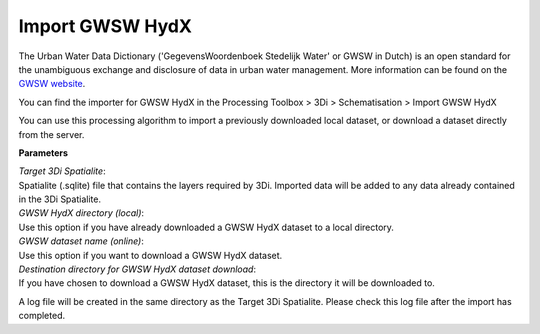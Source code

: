 .. _import_gwsw_hydx:

Import GWSW HydX
^^^^^^^^^^^^^^^^

The Urban Water Data Dictionary ('GegevensWoordenboek Stedelijk Water' or GWSW in Dutch) is an open standard for the unambiguous exchange and disclosure of data in urban water management. More information can be found on the `GWSW website <https://data.gwsw.nl/>`_.

You can find the importer for GWSW HydX in the Processing Toolbox > 3Di > Schematisation > Import GWSW HydX

You can use this processing algorithm to import a previously downloaded local dataset, or download a dataset directly from the server.

**Parameters**

| *Target 3Di Spatialite*:
| Spatialite (.sqlite) file that contains the layers required by 3Di. Imported data will be added to any data already contained in the 3Di Spatialite.

| *GWSW HydX directory (local)*:
| Use this option if you have already downloaded a GWSW HydX dataset to a local directory.

| *GWSW dataset name (online)*:
| Use this option if you want to download a GWSW HydX dataset.

| *Destination directory for GWSW HydX dataset download*:
| If you have chosen to download a GWSW HydX dataset, this is the directory it will be downloaded to.

A log file will be created in the same directory as the Target 3Di Spatialite. Please check this log file after the import has completed.  
